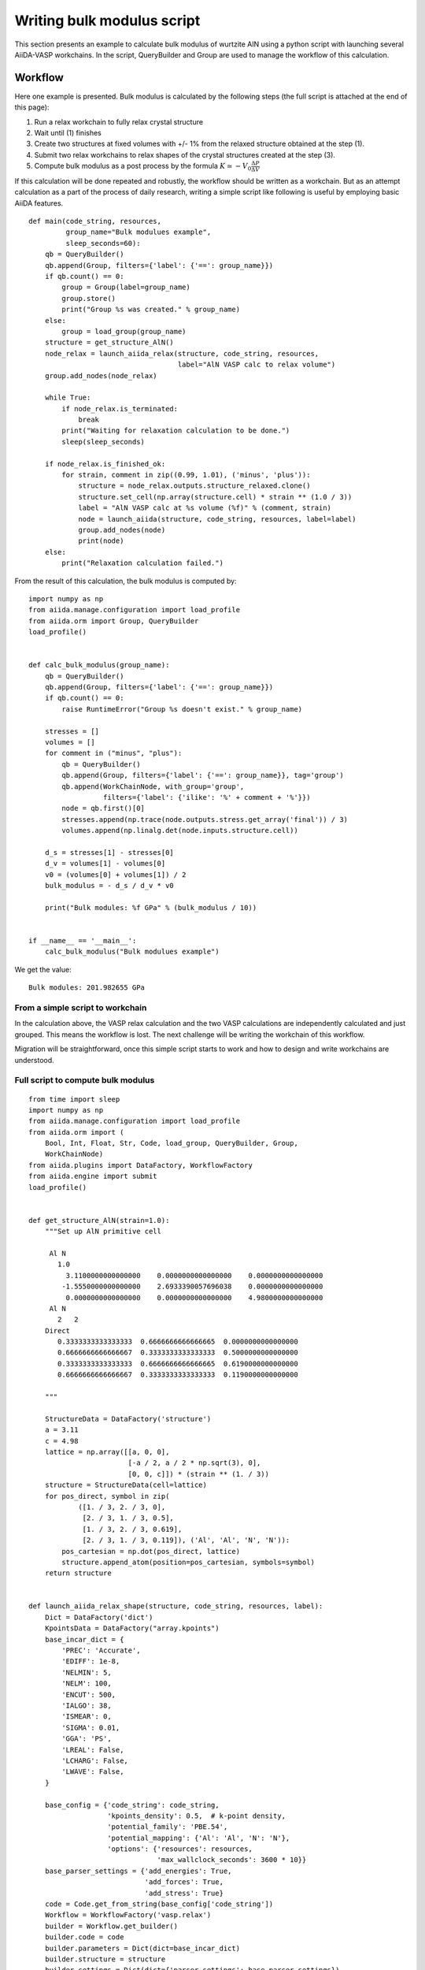 .. _bulk_modulus:

===========================
Writing bulk modulus script
===========================

This section presents an example to calculate bulk modulus of wurtzite
AlN using a python script with launching several AiiDA-VASP
workchains. In the script, QueryBuilder and Group are used to manage
the workflow of this calculation.


Workflow
--------

Here one example is presented. Bulk modulus is calculated by the
following steps (the full script is attached at the end of this page):

1. Run a relax workchain to fully relax crystal structure
2. Wait until (1) finishes
3. Create two structures at fixed volumes with +/- 1% from the relaxed
   structure obtained at the step (1).
4. Submit two relax workchains to relax shapes of the crystal
   structures created at the step (3).
5. Compute bulk modulus as a post process by the formula :math:`K \simeq -V_0
   \frac{\Delta P}{\Delta  V}`

If this calculation will be done repeated and robustly, the workflow
should be written as a workchain. But as an attempt calculation as a
part of the process of daily research, writing a simple script like
following is useful by employing basic AiiDA features.

::

   def main(code_string, resources,
            group_name="Bulk modulues example",
            sleep_seconds=60):
       qb = QueryBuilder()
       qb.append(Group, filters={'label': {'==': group_name}})
       if qb.count() == 0:
           group = Group(label=group_name)
           group.store()
           print("Group %s was created." % group_name)
       else:
           group = load_group(group_name)
       structure = get_structure_AlN()
       node_relax = launch_aiida_relax(structure, code_string, resources,
                                       label="AlN VASP calc to relax volume")
       group.add_nodes(node_relax)

       while True:
           if node_relax.is_terminated:
               break
           print("Waiting for relaxation calculation to be done.")
           sleep(sleep_seconds)

       if node_relax.is_finished_ok:
           for strain, comment in zip((0.99, 1.01), ('minus', 'plus')):
               structure = node_relax.outputs.structure_relaxed.clone()
               structure.set_cell(np.array(structure.cell) * strain ** (1.0 / 3))
               label = "AlN VASP calc at %s volume (%f)" % (comment, strain)
               node = launch_aiida(structure, code_string, resources, label=label)
               group.add_nodes(node)
               print(node)
       else:
           print("Relaxation calculation failed.")


From the result of this calculation, the bulk modulus is computed by::

   import numpy as np
   from aiida.manage.configuration import load_profile
   from aiida.orm import Group, QueryBuilder
   load_profile()


   def calc_bulk_modulus(group_name):
       qb = QueryBuilder()
       qb.append(Group, filters={'label': {'==': group_name}})
       if qb.count() == 0:
           raise RuntimeError("Group %s doesn't exist." % group_name)

       stresses = []
       volumes = []
       for comment in ("minus", "plus"):
           qb = QueryBuilder()
           qb.append(Group, filters={'label': {'==': group_name}}, tag='group')
           qb.append(WorkChainNode, with_group='group',
                     filters={'label': {'ilike': '%' + comment + '%'}})
           node = qb.first()[0]
           stresses.append(np.trace(node.outputs.stress.get_array('final')) / 3)
           volumes.append(np.linalg.det(node.inputs.structure.cell))

       d_s = stresses[1] - stresses[0]
       d_v = volumes[1] - volumes[0]
       v0 = (volumes[0] + volumes[1]) / 2
       bulk_modulus = - d_s / d_v * v0

       print("Bulk modules: %f GPa" % (bulk_modulus / 10))


   if __name__ == '__main__':
       calc_bulk_modulus("Bulk modulues example")

We get the value::

   Bulk modules: 201.982655 GPa


From a simple script to workchain
^^^^^^^^^^^^^^^^^^^^^^^^^^^^^^^^^

In the calculation above, the VASP relax calculation and the two VASP
calculations are independently calculated and just grouped. This means
the workflow is lost. The next challenge will be writing the workchain
of this workflow.

Migration will be straightforward, once this simple script starts to
work and how to design and write workchains are understood.


Full script to compute bulk modulus
^^^^^^^^^^^^^^^^^^^^^^^^^^^^^^^^^^^^

::

   from time import sleep
   import numpy as np
   from aiida.manage.configuration import load_profile
   from aiida.orm import (
       Bool, Int, Float, Str, Code, load_group, QueryBuilder, Group,
       WorkChainNode)
   from aiida.plugins import DataFactory, WorkflowFactory
   from aiida.engine import submit
   load_profile()


   def get_structure_AlN(strain=1.0):
       """Set up AlN primitive cell

        Al N
          1.0
            3.1100000000000000    0.0000000000000000    0.0000000000000000
           -1.5550000000000000    2.6933390057696038    0.0000000000000000
            0.0000000000000000    0.0000000000000000    4.9800000000000000
        Al N
          2   2
       Direct
          0.3333333333333333  0.6666666666666665  0.0000000000000000
          0.6666666666666667  0.3333333333333333  0.5000000000000000
          0.3333333333333333  0.6666666666666665  0.6190000000000000
          0.6666666666666667  0.3333333333333333  0.1190000000000000

       """

       StructureData = DataFactory('structure')
       a = 3.11
       c = 4.98
       lattice = np.array([[a, 0, 0],
                           [-a / 2, a / 2 * np.sqrt(3), 0],
                           [0, 0, c]]) * (strain ** (1. / 3))
       structure = StructureData(cell=lattice)
       for pos_direct, symbol in zip(
               ([1. / 3, 2. / 3, 0],
                [2. / 3, 1. / 3, 0.5],
                [1. / 3, 2. / 3, 0.619],
                [2. / 3, 1. / 3, 0.119]), ('Al', 'Al', 'N', 'N')):
           pos_cartesian = np.dot(pos_direct, lattice)
           structure.append_atom(position=pos_cartesian, symbols=symbol)
       return structure


   def launch_aiida_relax_shape(structure, code_string, resources, label):
       Dict = DataFactory('dict')
       KpointsData = DataFactory("array.kpoints")
       base_incar_dict = {
           'PREC': 'Accurate',
           'EDIFF': 1e-8,
           'NELMIN': 5,
           'NELM': 100,
           'ENCUT': 500,
           'IALGO': 38,
           'ISMEAR': 0,
           'SIGMA': 0.01,
           'GGA': 'PS',
           'LREAL': False,
           'LCHARG': False,
           'LWAVE': False,
       }

       base_config = {'code_string': code_string,
                      'kpoints_density': 0.5,  # k-point density,
                      'potential_family': 'PBE.54',
                      'potential_mapping': {'Al': 'Al', 'N': 'N'},
                      'options': {'resources': resources,
                                  'max_wallclock_seconds': 3600 * 10}}
       base_parser_settings = {'add_energies': True,
                               'add_forces': True,
                               'add_stress': True}
       code = Code.get_from_string(base_config['code_string'])
       Workflow = WorkflowFactory('vasp.relax')
       builder = Workflow.get_builder()
       builder.code = code
       builder.parameters = Dict(dict=base_incar_dict)
       builder.structure = structure
       builder.settings = Dict(dict={'parser_settings': base_parser_settings})
       builder.potential_family = Str(base_config['potential_family'])
       builder.potential_mapping = Dict(dict=base_config['potential_mapping'])
       kpoints = KpointsData()
       # kpoints.set_cell_from_structure(structure)
       kpoints.set_kpoints_mesh([6, 6, 4], offset=[0, 0, 0.5])
       builder.kpoints = kpoints
       builder.options = Dict(dict=base_config['options'])
       builder.metadata.label = label
       builder.metadata.description = label
       builder.clean_workdir = Bool(False)
       builder.relax = Bool(True)
       builder.force_cutoff = Float(1e-5)
       builder.steps = Int(10)
       builder.positions = Bool(True)
       builder.shape = Bool(True)
       builder.volume = Bool(False)
       builder.verbose = Bool(True)
       node = submit(builder)
       return node


   def launch_aiida_full_relax(structure, code_string, resources, label):
       Dict = DataFactory('dict')
       KpointsData = DataFactory("array.kpoints")
       base_incar_dict = {
           'PREC': 'Accurate',
           'EDIFF': 1e-8,
           'NELMIN': 5,
           'NELM': 100,
           'ENCUT': 500,
           'IALGO': 38,
           'ISMEAR': 0,
           'SIGMA': 0.01,
           'GGA': 'PS',
           'LREAL': False,
           'LCHARG': False,
           'LWAVE': False,
       }

       base_config = {'code_string': code_string,
                      'kpoints_density': 0.5,  # k-point density,
                      'potential_family': 'PBE.54',
                      'potential_mapping': {'Al': 'Al', 'N': 'N'},
                      'options': {'resources': resources,
                                  'max_wallclock_seconds': 3600 * 10}}
       base_parser_settings = {'add_energies': True,
                               'add_forces': True,
                               'add_stress': True}
       code = Code.get_from_string(base_config['code_string'])
       Workflow = WorkflowFactory('vasp.relax')
       builder = Workflow.get_builder()
       builder.code = code
       builder.parameters = Dict(dict=base_incar_dict)
       builder.structure = structure
       builder.settings = Dict(dict={'parser_settings': base_parser_settings})
       builder.potential_family = Str(base_config['potential_family'])
       builder.potential_mapping = Dict(dict=base_config['potential_mapping'])
       kpoints = KpointsData()
       kpoints.set_kpoints_mesh([6, 6, 4], offset=[0, 0, 0.5])
       builder.kpoints = kpoints
       builder.options = Dict(dict=base_config['options'])
       builder.metadata.label = label
       builder.metadata.description = label
       builder.clean_workdir = Bool(False)
       builder.relax = Bool(True)
       builder.force_cutoff = Float(1e-5)
       builder.steps = Int(10)
       builder.positions = Bool(True)
       builder.shape = Bool(True)
       builder.volume = Bool(True)
       builder.convergence_on = Bool(True)
       builder.convergence_volume = Float(1e-5)
       builder.convergence_max_iterations = Int(2)
       builder.verbose = Bool(True)

       node = submit(builder)
       return node


   def main(code_string, resources, group_name, sleep_seconds=60):
       group = load_group(group_name)
       structure = get_structure_AlN()
       node_relax = launch_aiida_full_relax(structure, code_string, resources,
                                            "AlN VASP calc to relax volume")
       group.add_nodes(node_relax)

       while True:
           if node_relax.is_terminated:
               break
           print("Waiting for relaxation calculation to be done.")
           sleep(sleep_seconds)

       if node_relax.is_finished_ok:
           for strain, label in zip((0.99, 1.01), ("minus", "plus")):
               structure = node_relax.outputs.structure_relaxed.clone()
               structure.set_cell(np.array(structure.cell) * strain ** (1.0 / 3))
               node = launch_aiida_relax_shape(
                   structure, code_string, resources,
                   "AlN VASP relax shape at %s volume (%f)" % (label, strain))
               group.add_nodes(node)
               print(node)
       else:
           print("Relaxation calculation failed.")


   def calc_bulk_modulus(group_name):
       stresses = []
       volumes = []
       for label in ("minus", "plus"):
           qb = QueryBuilder()
           qb.append(Group, filters={'label': group_name}, tag='group')
           qb.append(WorkChainNode, with_group='group',
                     filters={'label': {'ilike': '%' + label + '%'}})
           node = qb.first()[0]
           stresses.append(np.trace(node.outputs.stress.get_array('final')) / 3)
           volumes.append(np.linalg.det(node.inputs.structure.cell))

       d_s = stresses[1] - stresses[0]
       d_v = volumes[1] - volumes[0]
       v0 = (volumes[0] + volumes[1]) / 2
       bulk_modulus = - d_s / d_v * v0

       print("Bulk modules: %f GPa" % (bulk_modulus / 10))


   if __name__ == '__main__':
       # code_string is chosen among the list given by 'verdi code list'
       code_string = 'vasp544mpi@gpu'

       # potential_family is chosen among the list given by
       # 'verdi data vasp-potcar listfamilies'
       potential_family = 'PBE.54'

       # metadata.options.resources
       # See https://aiida.readthedocs.io/projects/aiida-core/en/latest/scheduler/index.html
       # resources = {'num_machines': 1, 'num_mpiprocs_per_machine': 20}
       resources = {'parallel_env': 'mpi*', 'tot_num_mpiprocs': 12}

       # Here it assumes existance of the group "Bulk_modulus_AlN_test",
       # made by 'verdi group creat "Bulk_modulus_AlN_test"'.
       group_name  = "Bulk_modulus_AlN_test"
       main(code_string, resources, group_name)
       # calc_bulk_modulus(group_name)
